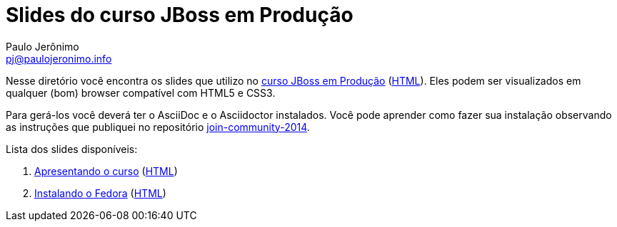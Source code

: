 = Slides do curso JBoss em Produção =
:author: Paulo Jerônimo
:email: pj@paulojeronimo.info
:numbered:

Nesse diretório você encontra os slides que utilizo no link:../curso.asciidoc[curso JBoss em Produção] (link:../curso.html[HTML]). Eles podem ser visualizados em qualquer (bom) browser compatível com HTML5 e CSS3.

Para gerá-los você deverá ter o AsciiDoc e o Asciidoctor instalados. Você pode aprender como fazer sua instalação observando as instruções que publiquei no repositório https://github.com/paulojeronimo/join-community-2014[join-community-2014].

Lista dos slides disponíveis:

. link:apresentando-o-curso.asciidoc[Apresentando o curso] (link:apresentando-o-curso.html[HTML])
. link:instalando-o-fedora.asciidoc[Instalando o Fedora] (link:instalando-o-fedora.html[HTML])
